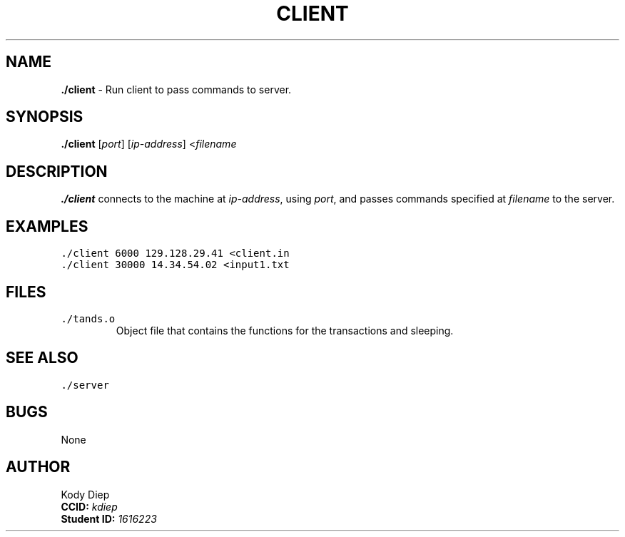 .TH CLIENT "November 26, 2022" "Client Version 1.0"
.SH NAME
\fB./client\fP \- Run client to pass commands to server.
.SH SYNOPSIS
\fB./client\fP [\fIport\fP] [\fIip-address\fP] <\fIfilename\fP
.SH DESCRIPTION
\fB./client\fP connects to the machine at \fIip-address\fP, using \fIport\fP, and passes commands specified at \fIfilename\fP to the server.
.SH EXAMPLES
.TP
\fC./client 6000 129.128.29.41 <client.in\fR
.TP
\fC./client 30000 14.34.54.02 <input1.txt\fR
.SH FILES
.TP
\fC./tands.o\fR
Object file that contains the functions for the transactions and sleeping.
.SH SEE ALSO
.TP
\fC./server\fR
.SH BUGS
None
.SH AUTHOR
Kody Diep 
 \fBCCID:\fP \fIkdiep\fR  
 \fBStudent ID:\fP \fI1616223\fR